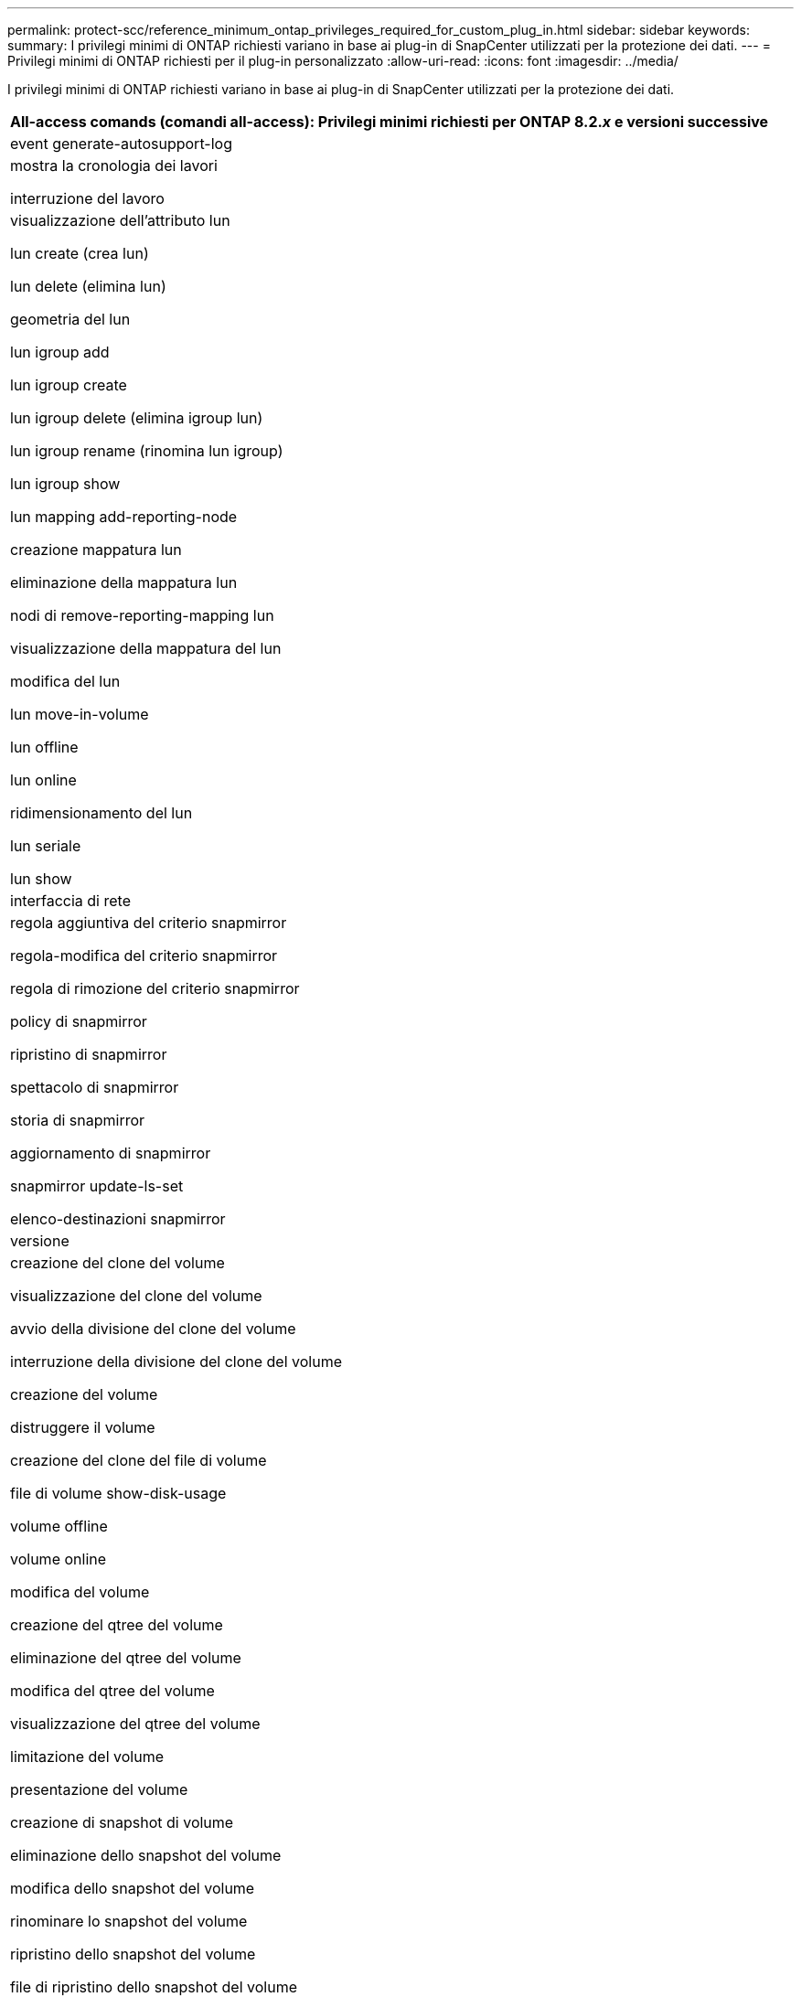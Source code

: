 ---
permalink: protect-scc/reference_minimum_ontap_privileges_required_for_custom_plug_in.html 
sidebar: sidebar 
keywords:  
summary: I privilegi minimi di ONTAP richiesti variano in base ai plug-in di SnapCenter utilizzati per la protezione dei dati. 
---
= Privilegi minimi di ONTAP richiesti per il plug-in personalizzato
:allow-uri-read: 
:icons: font
:imagesdir: ../media/


[role="lead"]
I privilegi minimi di ONTAP richiesti variano in base ai plug-in di SnapCenter utilizzati per la protezione dei dati.

|===
| All-access comands (comandi all-access): Privilegi minimi richiesti per ONTAP 8.2._x_ e versioni successive 


 a| 
event generate-autosupport-log



 a| 
mostra la cronologia dei lavori

interruzione del lavoro



 a| 
visualizzazione dell'attributo lun

lun create (crea lun)

lun delete (elimina lun)

geometria del lun

lun igroup add

lun igroup create

lun igroup delete (elimina igroup lun)

lun igroup rename (rinomina lun igroup)

lun igroup show

lun mapping add-reporting-node

creazione mappatura lun

eliminazione della mappatura lun

nodi di remove-reporting-mapping lun

visualizzazione della mappatura del lun

modifica del lun

lun move-in-volume

lun offline

lun online

ridimensionamento del lun

lun seriale

lun show



 a| 
interfaccia di rete



 a| 
regola aggiuntiva del criterio snapmirror

regola-modifica del criterio snapmirror

regola di rimozione del criterio snapmirror

policy di snapmirror

ripristino di snapmirror

spettacolo di snapmirror

storia di snapmirror

aggiornamento di snapmirror

snapmirror update-ls-set

elenco-destinazioni snapmirror



 a| 
versione



 a| 
creazione del clone del volume

visualizzazione del clone del volume

avvio della divisione del clone del volume

interruzione della divisione del clone del volume

creazione del volume

distruggere il volume

creazione del clone del file di volume

file di volume show-disk-usage

volume offline

volume online

modifica del volume

creazione del qtree del volume

eliminazione del qtree del volume

modifica del qtree del volume

visualizzazione del qtree del volume

limitazione del volume

presentazione del volume

creazione di snapshot di volume

eliminazione dello snapshot del volume

modifica dello snapshot del volume

rinominare lo snapshot del volume

ripristino dello snapshot del volume

file di ripristino dello snapshot del volume

visualizzazione di snapshot di volume

smontare il volume



 a| 
cifs vserver

creazione condivisione cifs vserver

eliminazione condivisione cifs vserver

vserver cifs shadowcopy mostra

show di condivisione di vserver cifs

vserver cifs show

creazione policy di esportazione vserver

eliminazione della policy di esportazione di vserver

creazione della regola dei criteri di esportazione di vserver

visualizzazione della regola dei criteri di esportazione di vserver

visualizzazione della policy di esportazione di vserver

visualizzazione della connessione iscsi del vserver

show di vserver

|===
|===
| Comandi di sola lettura: Privilegi minimi richiesti per ONTAP 8.2._x_ e versioni successive 


 a| 
interfaccia di rete

|===